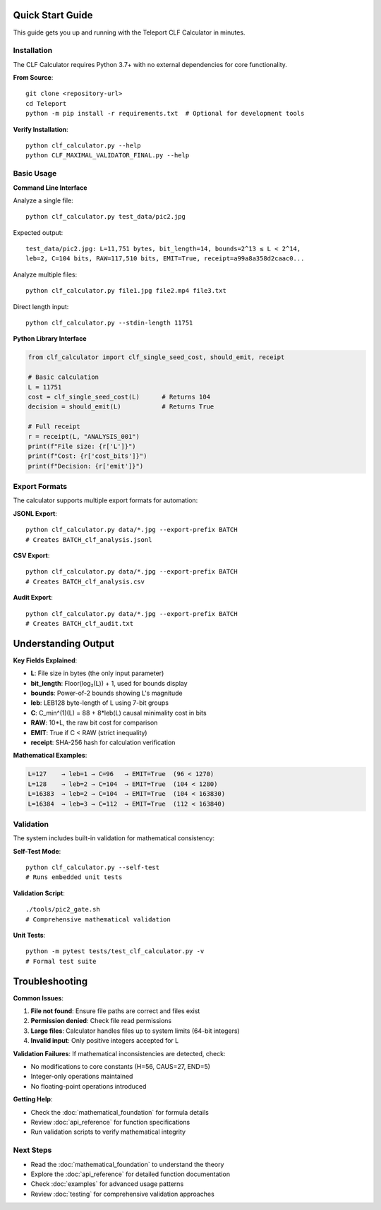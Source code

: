 Quick Start Guide
==================

This guide gets you up and running with the Teleport CLF Calculator in minutes.

Installation
------------

The CLF Calculator requires Python 3.7+ with no external dependencies for core functionality.

**From Source**::

    git clone <repository-url>
    cd Teleport
    python -m pip install -r requirements.txt  # Optional for development tools

**Verify Installation**::

    python clf_calculator.py --help
    python CLF_MAXIMAL_VALIDATOR_FINAL.py --help

Basic Usage
-----------

**Command Line Interface**

Analyze a single file::

    python clf_calculator.py test_data/pic2.jpg

Expected output::

    test_data/pic2.jpg: L=11,751 bytes, bit_length=14, bounds=2^13 ≤ L < 2^14,
    leb=2, C=104 bits, RAW=117,510 bits, EMIT=True, receipt=a99a8a358d2caac0...

Analyze multiple files::

    python clf_calculator.py file1.jpg file2.mp4 file3.txt

Direct length input::

    python clf_calculator.py --stdin-length 11751

**Python Library Interface**

.. code-block:: python

    from clf_calculator import clf_single_seed_cost, should_emit, receipt
    
    # Basic calculation
    L = 11751
    cost = clf_single_seed_cost(L)      # Returns 104
    decision = should_emit(L)           # Returns True
    
    # Full receipt
    r = receipt(L, "ANALYSIS_001")
    print(f"File size: {r['L']}")
    print(f"Cost: {r['cost_bits']}")
    print(f"Decision: {r['emit']}")

Export Formats
--------------

The calculator supports multiple export formats for automation:

**JSONL Export**::

    python clf_calculator.py data/*.jpg --export-prefix BATCH
    # Creates BATCH_clf_analysis.jsonl

**CSV Export**::

    python clf_calculator.py data/*.jpg --export-prefix BATCH  
    # Creates BATCH_clf_analysis.csv

**Audit Export**::

    python clf_calculator.py data/*.jpg --export-prefix BATCH
    # Creates BATCH_clf_audit.txt

Understanding Output
====================

**Key Fields Explained**:

- **L**: File size in bytes (the only input parameter)
- **bit_length**: Floor(log₂(L)) + 1, used for bounds display
- **bounds**: Power-of-2 bounds showing L's magnitude
- **leb**: LEB128 byte-length of L using 7-bit groups
- **C**: C_min^(1)(L) = 88 + 8*leb(L) causal minimality cost in bits
- **RAW**: 10*L, the raw bit cost for comparison
- **EMIT**: True if C < RAW (strict inequality)
- **receipt**: SHA-256 hash for calculation verification

**Mathematical Examples**:

.. code-block:: text

    L=127    → leb=1 → C=96   → EMIT=True  (96 < 1270)
    L=128    → leb=2 → C=104  → EMIT=True  (104 < 1280)  
    L=16383  → leb=2 → C=104  → EMIT=True  (104 < 163830)
    L=16384  → leb=3 → C=112  → EMIT=True  (112 < 163840)

Validation
----------

The system includes built-in validation for mathematical consistency:

**Self-Test Mode**::

    python clf_calculator.py --self-test
    # Runs embedded unit tests

**Validation Script**::

    ./tools/pic2_gate.sh  
    # Comprehensive mathematical validation

**Unit Tests**::

    python -m pytest tests/test_clf_calculator.py -v
    # Formal test suite

Troubleshooting
===============

**Common Issues**:

1. **File not found**: Ensure file paths are correct and files exist
2. **Permission denied**: Check file read permissions  
3. **Large files**: Calculator handles files up to system limits (64-bit integers)
4. **Invalid input**: Only positive integers accepted for L

**Validation Failures**: If mathematical inconsistencies are detected, check:

- No modifications to core constants (H=56, CAUS=27, END=5)
- Integer-only operations maintained
- No floating-point operations introduced

**Getting Help**: 

- Check the :doc:`mathematical_foundation` for formula details
- Review :doc:`api_reference` for function specifications  
- Run validation scripts to verify mathematical integrity

Next Steps
----------

- Read the :doc:`mathematical_foundation` to understand the theory
- Explore the :doc:`api_reference` for detailed function documentation
- Check :doc:`examples` for advanced usage patterns
- Review :doc:`testing` for comprehensive validation approaches